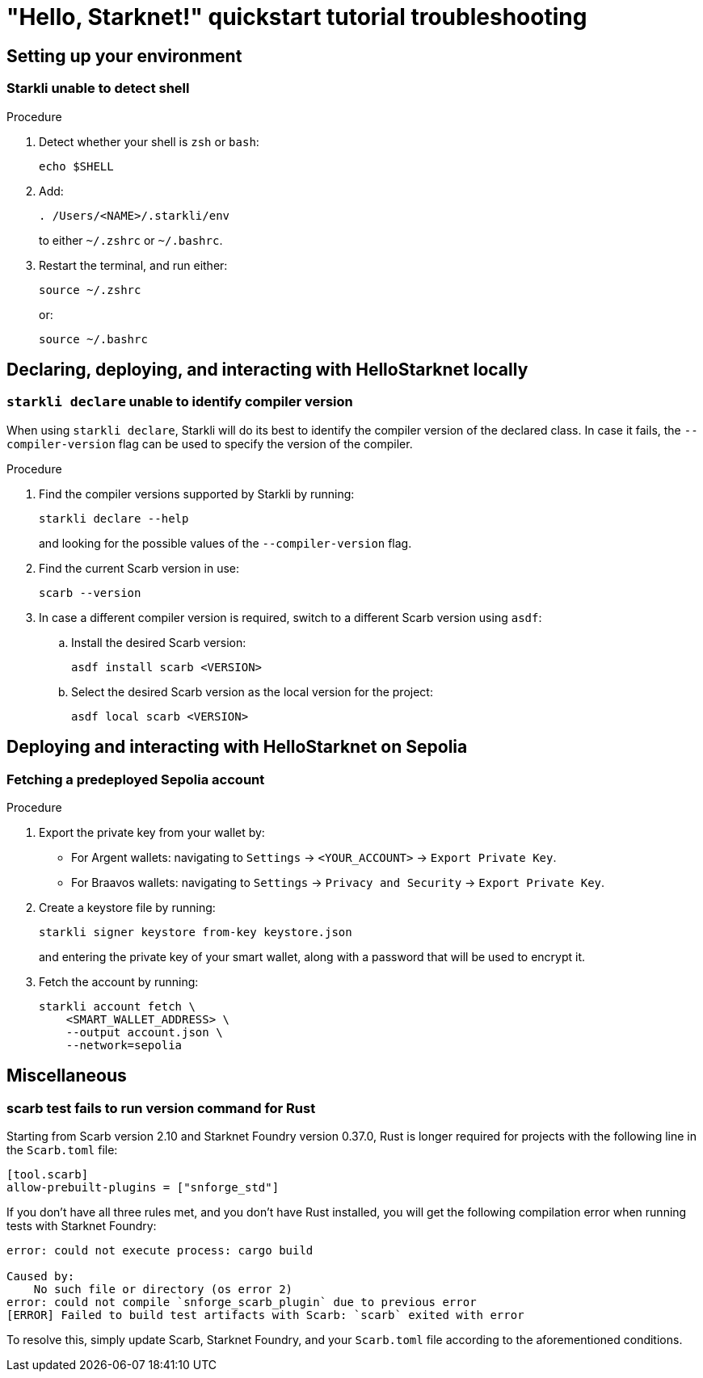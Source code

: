 = "Hello, Starknet!" quickstart tutorial troubleshooting

== Setting up your environment

=== Starkli unable to detect shell

.Procedure 

. Detect whether your shell is `zsh` or `bash`:
+
[source,terminal]
----
echo $SHELL
----

. Add:
+
[source,terminal]
----
. /Users/<NAME>/.starkli/env
----
+
to either `~/.zshrc` or `~/.bashrc`.

. Restart the terminal, and run either:
+
[source,terminal]
----
source ~/.zshrc
----
+
or:
+
[source,terminal]
----
source ~/.bashrc
----

== Declaring, deploying, and interacting with HelloStarknet locally

=== `starkli declare` unable to identify compiler version

When using `starkli declare`, Starkli will do its best to identify the compiler version of the declared class. In case it fails, the `--compiler-version` flag can be used to specify the version of the compiler.

.Procedure 

. Find the compiler versions supported by Starkli by running:
+
[source,terminal]
----
starkli declare --help 
----
+
and looking for the possible values of the `--compiler-version` flag.

. Find the current Scarb version in use:
+
[source,terminal]
----
scarb --version
----

. In case a different compiler version is required, switch to a different Scarb version using `asdf`:

.. Install the desired Scarb version:
+
[source,terminal]
----
asdf install scarb <VERSION>
----

.. Select the desired Scarb version as the local version for the project:
+
[source,terminal]
----
asdf local scarb <VERSION>
----

== Deploying and interacting with HelloStarknet on Sepolia

[#fetching-a-predeployed-sepolia-account]
=== Fetching a predeployed Sepolia account

.Procedure 

. Export the private key from your wallet by:
* For Argent wallets: navigating to `Settings` -> `<YOUR_ACCOUNT>` -> `Export Private Key`.
* For Braavos wallets: navigating to `Settings` -> `Privacy and Security` -> `Export Private Key`.
. Create a keystore file by running:
+
[source,terminal]
----
starkli signer keystore from-key keystore.json
----
+
and entering the private key of your smart wallet, along with a password that will be used to encrypt it.
. Fetch the account by running:
+
[source,terminal]
----
starkli account fetch \
    <SMART_WALLET_ADDRESS> \
    --output account.json \
    --network=sepolia
----

== Miscellaneous

=== scarb test fails to run version command for Rust

Starting from Scarb version 2.10 and Starknet Foundry version 0.37.0, Rust is longer required for projects with the following line in the `Scarb.toml` file:

[source,cairo]
----
[tool.scarb]
allow-prebuilt-plugins = ["snforge_std"]
----

If you don't have all three rules met, and you don't have Rust installed, you will get the following compilation error when running tests with Starknet Foundry:

[source,terminal]
----
error: could not execute process: cargo build

Caused by:
    No such file or directory (os error 2)
error: could not compile `snforge_scarb_plugin` due to previous error
[ERROR] Failed to build test artifacts with Scarb: `scarb` exited with error
----

To resolve this, simply update Scarb, Starknet Foundry, and your `Scarb.toml` file according to the aforementioned conditions. 